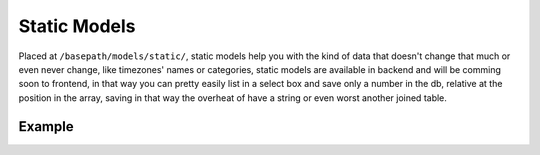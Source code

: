 ##################
Static Models
##################

Placed at ``/basepath/models/static/``, static models help you with the kind of data that doesn't change that much or even never change, like timezones' names or categories, static models are available in backend and will be comming soon to frontend, in that way you can pretty easily list in a select box and save only a number in the db, relative at the position in the array, saving in that way the overheat of have a string or even worst another joined table. 

******************
Example
******************

.. code-block:: javascript
   :linenos:

    export enum TimeZones {
        "Africa/Abidjan",
        "Africa/Accra",
        "Africa/Addis_Ababa",
        "Africa/Algiers",
        "Africa/Asmara",
        "Africa/Asmera",
        "Africa/Bamako",
        ...
        "Zulu"
    };
